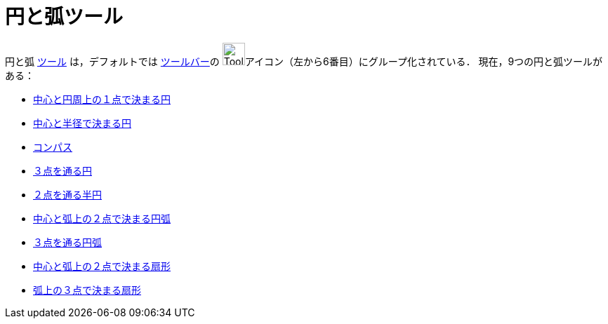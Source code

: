 = 円と弧ツール
ifdef::env-github[:imagesdir: /ja/modules/ROOT/assets/images]

円と弧 xref:/ツール.adoc[ツール] は，デフォルトでは xref:/ツールバー.adoc[ツールバー]の
image:Tool_Circle_Center_Point.gif[Tool Circle Center
Point.gif,width=32,height=32]アイコン（左から6番目）にグループ化されている． 現在，9つの円と弧ツールがある：

* xref:/tools/中心と円周上の１点で決まる円.adoc[中心と円周上の１点で決まる円]
* xref:/tools/中心と半径で決まる円.adoc[中心と半径で決まる円]
* xref:/tools/コンパス.adoc[コンパス]
* xref:/tools/３点を通る円.adoc[３点を通る円]
* xref:/tools/２点を通る半円.adoc[２点を通る半円]
* xref:/tools/中心と弧上の２点で決まる円弧.adoc[中心と弧上の２点で決まる円弧]
* xref:/tools/３点を通る円弧.adoc[３点を通る円弧]
* xref:/tools/中心と弧上の２点で決まる扇形.adoc[中心と弧上の２点で決まる扇形]
* xref:/tools/弧上の３点で決まる扇形.adoc[弧上の３点で決まる扇形]
